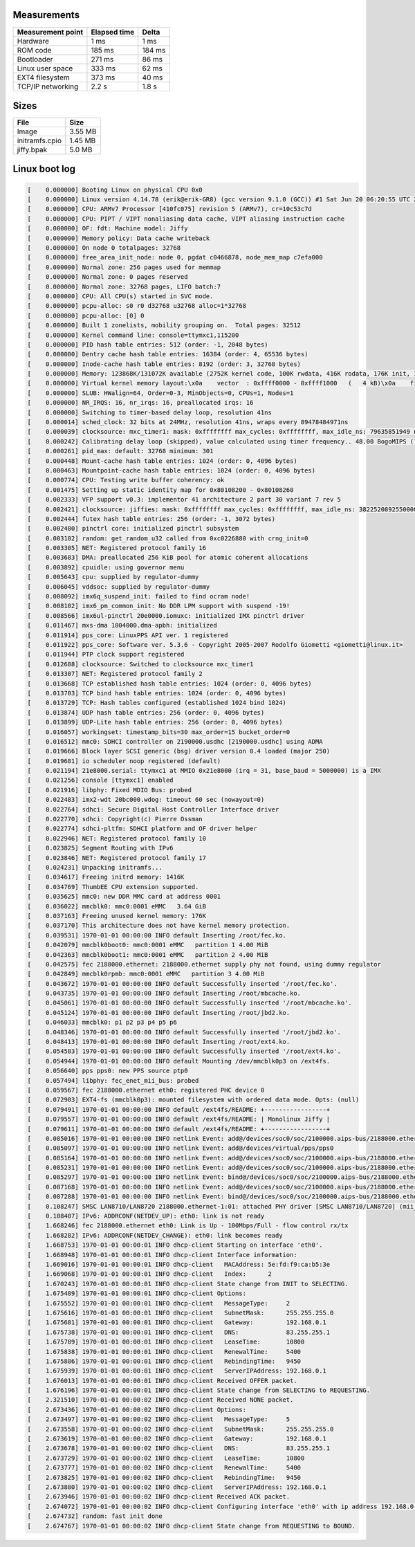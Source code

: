 Measurements
============

+-------------------+--------------+---------+
| Measurement point | Elapsed time | Delta   |
+===================+==============+=========+
| Hardware          | 1 ms         | 1 ms    |
+-------------------+--------------+---------+
| ROM code          | 185 ms       | 184 ms  |
+-------------------+--------------+---------+
| Bootloader        | 271 ms       | 86 ms   |
+-------------------+--------------+---------+
| Linux user space  | 333 ms       | 62 ms   |
+-------------------+--------------+---------+
| EXT4 filesystem   | 373 ms       | 40 ms   |
+-------------------+--------------+---------+
| TCP/IP networking | 2.2 s        | 1.8 s   |
+-------------------+--------------+---------+

Sizes
=====

+----------------+---------+
| File           | Size    |
+================+=========+
| Image          | 3.55 MB |
+----------------+---------+
| initramfs.cpio | 1.45 MB |
+----------------+---------+
| jiffy.bpak     | 5.0 MB  |
+----------------+---------+

Linux boot log
==============

.. code-block:: text

   [    0.000000] Booting Linux on physical CPU 0x0
   [    0.000000] Linux version 4.14.78 (erik@erik-GR8) (gcc version 9.1.0 (GCC)) #1 Sat Jun 20 06:20:55 UTC 2020
   [    0.000000] CPU: ARMv7 Processor [410fc075] revision 5 (ARMv7), cr=10c53c7d
   [    0.000000] CPU: PIPT / VIPT nonaliasing data cache, VIPT aliasing instruction cache
   [    0.000000] OF: fdt: Machine model: Jiffy
   [    0.000000] Memory policy: Data cache writeback
   [    0.000000] On node 0 totalpages: 32768
   [    0.000000] free_area_init_node: node 0, pgdat c0466878, node_mem_map c7efa000
   [    0.000000] Normal zone: 256 pages used for memmap
   [    0.000000] Normal zone: 0 pages reserved
   [    0.000000] Normal zone: 32768 pages, LIFO batch:7
   [    0.000000] CPU: All CPU(s) started in SVC mode.
   [    0.000000] pcpu-alloc: s0 r0 d32768 u32768 alloc=1*32768
   [    0.000000] pcpu-alloc: [0] 0
   [    0.000000] Built 1 zonelists, mobility grouping on.  Total pages: 32512
   [    0.000000] Kernel command line: console=ttymxc1,115200
   [    0.000000] PID hash table entries: 512 (order: -1, 2048 bytes)
   [    0.000000] Dentry cache hash table entries: 16384 (order: 4, 65536 bytes)
   [    0.000000] Inode-cache hash table entries: 8192 (order: 3, 32768 bytes)
   [    0.000000] Memory: 123868K/131072K available (2752K kernel code, 100K rwdata, 416K rodata, 176K init, 1089K bss, 7204K reserved, 0K cma-reserved, 0K highmem)
   [    0.000000] Virtual kernel memory layout:\x0a    vector  : 0xffff0000 - 0xffff1000   (   4 kB)\x0a    fixmap  : 0xffc00000 - 0xfff00000   (3072 kB)\x0a    vmalloc : 0xc8800000 - 0xff800000   ( 880 MB)\x0a    lowmem  : 0xc0000000 - 0xc8000000   ( 128 MB)\x0a    pkmap   : 0xbfe00000 - 0xc0000000   (   2 MB)\x0a    modules : 0xbf000000 - 0xbfe00000   (  14 MB)\x0a      .text : 0xc0108000 - 0xc03b85a0   (2754 kB)\x0a      .init : 0xc0422000 - 0xc044e000   ( 176 kB)\x0a      .data : 0xc044e000 - 0xc04671a0   ( 101 kB)\x0a       .bss : 0xc0469000 - 0xc0579494   (1090 kB)
   [    0.000000] SLUB: HWalign=64, Order=0-3, MinObjects=0, CPUs=1, Nodes=1
   [    0.000000] NR_IRQS: 16, nr_irqs: 16, preallocated irqs: 16
   [    0.000000] Switching to timer-based delay loop, resolution 41ns
   [    0.000014] sched_clock: 32 bits at 24MHz, resolution 41ns, wraps every 89478484971ns
   [    0.000039] clocksource: mxc_timer1: mask: 0xffffffff max_cycles: 0xffffffff, max_idle_ns: 79635851949 ns
   [    0.000242] Calibrating delay loop (skipped), value calculated using timer frequency.. 48.00 BogoMIPS (lpj=48000)
   [    0.000261] pid_max: default: 32768 minimum: 301
   [    0.000448] Mount-cache hash table entries: 1024 (order: 0, 4096 bytes)
   [    0.000463] Mountpoint-cache hash table entries: 1024 (order: 0, 4096 bytes)
   [    0.000774] CPU: Testing write buffer coherency: ok
   [    0.001475] Setting up static identity map for 0x80108200 - 0x80108260
   [    0.002333] VFP support v0.3: implementor 41 architecture 2 part 30 variant 7 rev 5
   [    0.002421] clocksource: jiffies: mask: 0xffffffff max_cycles: 0xffffffff, max_idle_ns: 3822520892550000 ns
   [    0.002444] futex hash table entries: 256 (order: -1, 3072 bytes)
   [    0.002480] pinctrl core: initialized pinctrl subsystem
   [    0.003182] random: get_random_u32 called from 0xc0226880 with crng_init=0
   [    0.003305] NET: Registered protocol family 16
   [    0.003683] DMA: preallocated 256 KiB pool for atomic coherent allocations
   [    0.003892] cpuidle: using governor menu
   [    0.005643] cpu: supplied by regulator-dummy
   [    0.006045] vddsoc: supplied by regulator-dummy
   [    0.008092] imx6q_suspend_init: failed to find ocram node!
   [    0.008102] imx6_pm_common_init: No DDR LPM support with suspend -19!
   [    0.008566] imx6ul-pinctrl 20e0000.iomuxc: initialized IMX pinctrl driver
   [    0.011467] mxs-dma 1804000.dma-apbh: initialized
   [    0.011914] pps_core: LinuxPPS API ver. 1 registered
   [    0.011922] pps_core: Software ver. 5.3.6 - Copyright 2005-2007 Rodolfo Giometti <giometti@linux.it>
   [    0.011944] PTP clock support registered
   [    0.012688] clocksource: Switched to clocksource mxc_timer1
   [    0.013307] NET: Registered protocol family 2
   [    0.013668] TCP established hash table entries: 1024 (order: 0, 4096 bytes)
   [    0.013703] TCP bind hash table entries: 1024 (order: 0, 4096 bytes)
   [    0.013729] TCP: Hash tables configured (established 1024 bind 1024)
   [    0.013874] UDP hash table entries: 256 (order: 0, 4096 bytes)
   [    0.013899] UDP-Lite hash table entries: 256 (order: 0, 4096 bytes)
   [    0.016057] workingset: timestamp_bits=30 max_order=15 bucket_order=0
   [    0.016512] mmc0: SDHCI controller on 2190000.usdhc [2190000.usdhc] using ADMA
   [    0.019666] Block layer SCSI generic (bsg) driver version 0.4 loaded (major 250)
   [    0.019681] io scheduler noop registered (default)
   [    0.021194] 21e8000.serial: ttymxc1 at MMIO 0x21e8000 (irq = 31, base_baud = 5000000) is a IMX
   [    0.021256] console [ttymxc1] enabled
   [    0.021916] libphy: Fixed MDIO Bus: probed
   [    0.022483] imx2-wdt 20bc000.wdog: timeout 60 sec (nowayout=0)
   [    0.022764] sdhci: Secure Digital Host Controller Interface driver
   [    0.022770] sdhci: Copyright(c) Pierre Ossman
   [    0.022774] sdhci-pltfm: SDHCI platform and OF driver helper
   [    0.022946] NET: Registered protocol family 10
   [    0.023825] Segment Routing with IPv6
   [    0.023846] NET: Registered protocol family 17
   [    0.024231] Unpacking initramfs...
   [    0.034617] Freeing initrd memory: 1416K
   [    0.034769] ThumbEE CPU extension supported.
   [    0.035625] mmc0: new DDR MMC card at address 0001
   [    0.036022] mmcblk0: mmc0:0001 eMMC   3.64 GiB
   [    0.037163] Freeing unused kernel memory: 176K
   [    0.037170] This architecture does not have kernel memory protection.
   [    0.039531] 1970-01-01 00:00:00 INFO default Inserting /root/fec.ko.
   [    0.042079] mmcblk0boot0: mmc0:0001 eMMC   partition 1 4.00 MiB
   [    0.042363] mmcblk0boot1: mmc0:0001 eMMC   partition 2 4.00 MiB
   [    0.042575] fec 2188000.ethernet: 2188000.ethernet supply phy not found, using dummy regulator
   [    0.042849] mmcblk0rpmb: mmc0:0001 eMMC   partition 3 4.00 MiB
   [    0.043672] 1970-01-01 00:00:00 INFO default Successfully inserted '/root/fec.ko'.
   [    0.043735] 1970-01-01 00:00:00 INFO default Inserting /root/mbcache.ko.
   [    0.045061] 1970-01-01 00:00:00 INFO default Successfully inserted '/root/mbcache.ko'.
   [    0.045124] 1970-01-01 00:00:00 INFO default Inserting /root/jbd2.ko.
   [    0.046033] mmcblk0: p1 p2 p3 p4 p5 p6
   [    0.048346] 1970-01-01 00:00:00 INFO default Successfully inserted '/root/jbd2.ko'.
   [    0.048413] 1970-01-01 00:00:00 INFO default Inserting /root/ext4.ko.
   [    0.054583] 1970-01-01 00:00:00 INFO default Successfully inserted '/root/ext4.ko'.
   [    0.054944] 1970-01-01 00:00:00 INFO default Mounting /dev/mmcblk0p3 on /ext4fs.
   [    0.056640] pps pps0: new PPS source ptp0
   [    0.057494] libphy: fec_enet_mii_bus: probed
   [    0.059567] fec 2188000.ethernet eth0: registered PHC device 0
   [    0.072903] EXT4-fs (mmcblk0p3): mounted filesystem with ordered data mode. Opts: (null)
   [    0.079491] 1970-01-01 00:00:00 INFO default /ext4fs/README: +-----------------+
   [    0.079557] 1970-01-01 00:00:00 INFO default /ext4fs/README: | Monolinux Jiffy |
   [    0.079611] 1970-01-01 00:00:00 INFO default /ext4fs/README: +-----------------+
   [    0.085016] 1970-01-01 00:00:00 INFO netlink Event: add@/devices/soc0/soc/2100000.aips-bus/2188000.ethernet/ptp/ptp0
   [    0.085097] 1970-01-01 00:00:00 INFO netlink Event: add@/devices/virtual/pps/pps0
   [    0.085164] 1970-01-01 00:00:00 INFO netlink Event: add@/devices/soc0/soc/2100000.aips-bus/2188000.ethernet/mdio_bus/2188000.ethernet-1
   [    0.085231] 1970-01-01 00:00:00 INFO netlink Event: add@/devices/soc0/soc/2100000.aips-bus/2188000.ethernet/mdio_bus/2188000.ethernet-1/2188000.ethernet-1:01
   [    0.085297] 1970-01-01 00:00:00 INFO netlink Event: bind@/devices/soc0/soc/2100000.aips-bus/2188000.ethernet/mdio_bus/2188000.ethernet-1/2188000.ethernet-1:01
   [    0.087168] 1970-01-01 00:00:00 INFO netlink Event: add@/devices/soc0/soc/2100000.aips-bus/2188000.ethernet/net/eth0
   [    0.087288] 1970-01-01 00:00:00 INFO netlink Event: bind@/devices/soc0/soc/2100000.aips-bus/2188000.ethernet
   [    0.108247] SMSC LAN8710/LAN8720 2188000.ethernet-1:01: attached PHY driver [SMSC LAN8710/LAN8720] (mii_bus:phy_addr=2188000.ethernet-1:01, irq=POLL)
   [    0.108407] IPv6: ADDRCONF(NETDEV_UP): eth0: link is not ready
   [    1.668246] fec 2188000.ethernet eth0: Link is Up - 100Mbps/Full - flow control rx/tx
   [    1.668282] IPv6: ADDRCONF(NETDEV_CHANGE): eth0: link becomes ready
   [    1.668753] 1970-01-01 00:00:01 INFO dhcp-client Starting on interface 'eth0'.
   [    1.668948] 1970-01-01 00:00:01 INFO dhcp-client Interface information:
   [    1.669016] 1970-01-01 00:00:01 INFO dhcp-client   MACAddress: 5e:fd:f9:ca:b5:3e
   [    1.669068] 1970-01-01 00:00:01 INFO dhcp-client   Index:      2
   [    1.670243] 1970-01-01 00:00:01 INFO dhcp-client State change from INIT to SELECTING.
   [    1.675489] 1970-01-01 00:00:01 INFO dhcp-client Options:
   [    1.675552] 1970-01-01 00:00:01 INFO dhcp-client   MessageType:     2
   [    1.675616] 1970-01-01 00:00:01 INFO dhcp-client   SubnetMask:      255.255.255.0
   [    1.675681] 1970-01-01 00:00:01 INFO dhcp-client   Gateway:         192.168.0.1
   [    1.675738] 1970-01-01 00:00:01 INFO dhcp-client   DNS:             83.255.255.1
   [    1.675789] 1970-01-01 00:00:01 INFO dhcp-client   LeaseTime:       10800
   [    1.675838] 1970-01-01 00:00:01 INFO dhcp-client   RenewalTime:     5400
   [    1.675886] 1970-01-01 00:00:01 INFO dhcp-client   RebindingTime:   9450
   [    1.675939] 1970-01-01 00:00:01 INFO dhcp-client   ServerIPAddress: 192.168.0.1
   [    1.676013] 1970-01-01 00:00:01 INFO dhcp-client Received OFFER packet.
   [    1.676196] 1970-01-01 00:00:01 INFO dhcp-client State change from SELECTING to REQUESTING.
   [    2.321510] 1970-01-01 00:00:02 INFO dhcp-client Received NONE packet.
   [    2.673436] 1970-01-01 00:00:02 INFO dhcp-client Options:
   [    2.673497] 1970-01-01 00:00:02 INFO dhcp-client   MessageType:     5
   [    2.673558] 1970-01-01 00:00:02 INFO dhcp-client   SubnetMask:      255.255.255.0
   [    2.673619] 1970-01-01 00:00:02 INFO dhcp-client   Gateway:         192.168.0.1
   [    2.673678] 1970-01-01 00:00:02 INFO dhcp-client   DNS:             83.255.255.1
   [    2.673729] 1970-01-01 00:00:02 INFO dhcp-client   LeaseTime:       10800
   [    2.673777] 1970-01-01 00:00:02 INFO dhcp-client   RenewalTime:     5400
   [    2.673825] 1970-01-01 00:00:02 INFO dhcp-client   RebindingTime:   9450
   [    2.673880] 1970-01-01 00:00:02 INFO dhcp-client   ServerIPAddress: 192.168.0.1
   [    2.673946] 1970-01-01 00:00:02 INFO dhcp-client Received ACK packet.
   [    2.674072] 1970-01-01 00:00:02 INFO dhcp-client Configuring interface 'eth0' with ip address 192.168.0.3, subnet mask 255.255.255.0, gateway 192.168.0.1 and mtu 1500.
   [    2.674732] random: fast init done
   [    2.674767] 1970-01-01 00:00:02 INFO dhcp-client State change from REQUESTING to BOUND.
